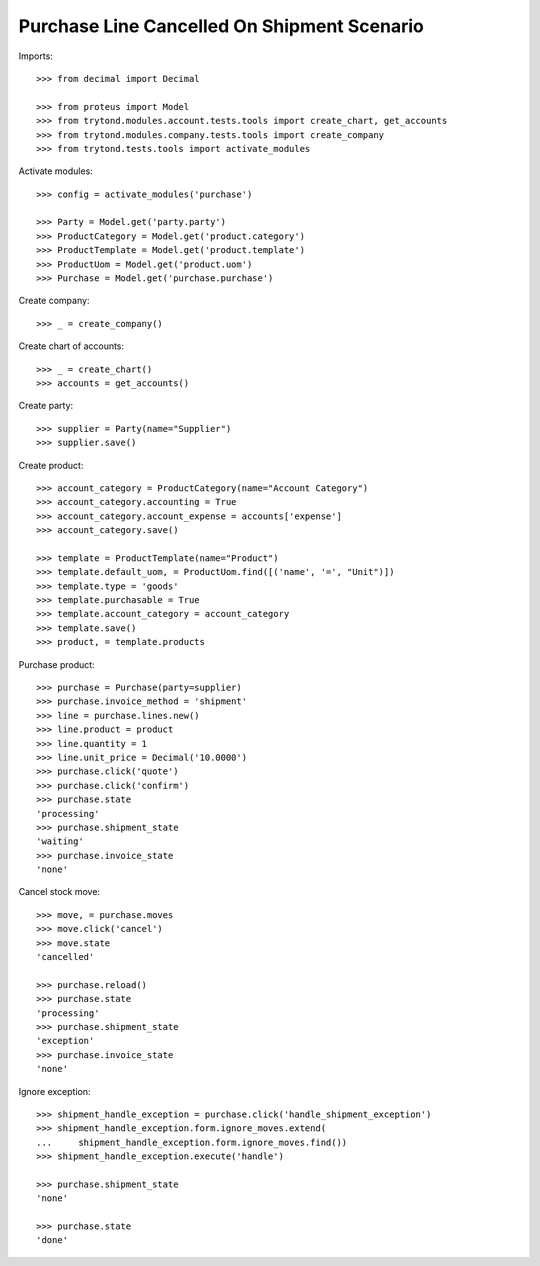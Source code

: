 ============================================
Purchase Line Cancelled On Shipment Scenario
============================================

Imports::

    >>> from decimal import Decimal

    >>> from proteus import Model
    >>> from trytond.modules.account.tests.tools import create_chart, get_accounts
    >>> from trytond.modules.company.tests.tools import create_company
    >>> from trytond.tests.tools import activate_modules

Activate modules::

    >>> config = activate_modules('purchase')

    >>> Party = Model.get('party.party')
    >>> ProductCategory = Model.get('product.category')
    >>> ProductTemplate = Model.get('product.template')
    >>> ProductUom = Model.get('product.uom')
    >>> Purchase = Model.get('purchase.purchase')

Create company::

    >>> _ = create_company()

Create chart of accounts::

    >>> _ = create_chart()
    >>> accounts = get_accounts()

Create party::

    >>> supplier = Party(name="Supplier")
    >>> supplier.save()

Create product::

    >>> account_category = ProductCategory(name="Account Category")
    >>> account_category.accounting = True
    >>> account_category.account_expense = accounts['expense']
    >>> account_category.save()

    >>> template = ProductTemplate(name="Product")
    >>> template.default_uom, = ProductUom.find([('name', '=', "Unit")])
    >>> template.type = 'goods'
    >>> template.purchasable = True
    >>> template.account_category = account_category
    >>> template.save()
    >>> product, = template.products

Purchase product::

    >>> purchase = Purchase(party=supplier)
    >>> purchase.invoice_method = 'shipment'
    >>> line = purchase.lines.new()
    >>> line.product = product
    >>> line.quantity = 1
    >>> line.unit_price = Decimal('10.0000')
    >>> purchase.click('quote')
    >>> purchase.click('confirm')
    >>> purchase.state
    'processing'
    >>> purchase.shipment_state
    'waiting'
    >>> purchase.invoice_state
    'none'

Cancel stock move::

    >>> move, = purchase.moves
    >>> move.click('cancel')
    >>> move.state
    'cancelled'

    >>> purchase.reload()
    >>> purchase.state
    'processing'
    >>> purchase.shipment_state
    'exception'
    >>> purchase.invoice_state
    'none'

Ignore exception::

    >>> shipment_handle_exception = purchase.click('handle_shipment_exception')
    >>> shipment_handle_exception.form.ignore_moves.extend(
    ...     shipment_handle_exception.form.ignore_moves.find())
    >>> shipment_handle_exception.execute('handle')

    >>> purchase.shipment_state
    'none'

    >>> purchase.state
    'done'
